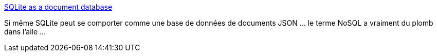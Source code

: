 :jbake-type: post
:jbake-status: published
:jbake-title: SQLite as a document database
:jbake-tags: sql,nosql,json,recherche,open-source,_mois_nov.,_année_2020
:jbake-date: 2020-11-29
:jbake-depth: ../
:jbake-uri: shaarli/1606673780000.adoc
:jbake-source: https://nicolas-delsaux.hd.free.fr/Shaarli?searchterm=https%3A%2F%2Fdgl.cx%2F2020%2F06%2Fsqlite-json-support&searchtags=sql+nosql+json+recherche+open-source+_mois_nov.+_ann%C3%A9e_2020
:jbake-style: shaarli

https://dgl.cx/2020/06/sqlite-json-support[SQLite as a document database]

Si même SQLite peut se comporter comme une base de données de documents JSON ... le terme NoSQL a vraiment du plomb dans l'aile ...
